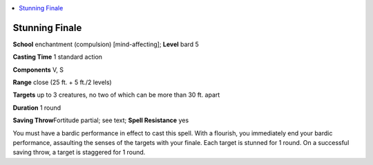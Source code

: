 
.. _`advancedplayersguide.spells.stunningfinale`:

.. contents:: \ 

.. _`advancedplayersguide.spells.stunningfinale#stunning_finale`:

Stunning Finale
================

\ **School**\  enchantment (compulsion) [mind-affecting]; \ **Level**\  bard 5

\ **Casting Time**\  1 standard action

\ **Components**\  V, S

\ **Range**\  close (25 ft. + 5 ft./2 levels)

.. _`advancedplayersguide.spells.stunningfinale#targets`:

\ **Targets**\  up to 3 creatures, no two of which can be more than 30 ft. apart

\ **Duration**\  1 round

\ **Saving Throw**\ Fortitude partial; see text; \ **Spell Resistance**\  yes

You must have a bardic performance in effect to cast this spell. With a flourish, you immediately end your bardic performance, assaulting the senses of the targets with your finale. Each target is stunned for 1 round. On a successful saving throw, a target is staggered for 1 round.

